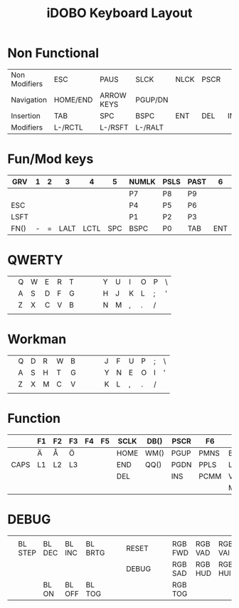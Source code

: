 #+TITLE: iDOBO Keyboard Layout

* Non Functional
  | Non Modifiers | ESC      | PAUS       | SLCK    | NLCK | PSCR |     |
  | Navigation    | HOME/END | ARROW KEYS | PGUP/DN |      |      |     |
  | Insertion     | TAB      | SPC        | BSPC    | ENT  | DEL  | INS |
  | Modifiers     | L-/RCTL  | L-/RSFT    | L-/RALT |      |      |     |

* Fun/Mod keys
| GRV  | 1 | 2 |    3 |    4 |   5 | NUMLK | PSLS | PAST |   6 |    7 |    8 | 9 | 0 |      |
|------+---+---+------+------+-----+-------+------+------+-----+------+------+---+---+------|
|      |   |   |      |      |     | P7    | P8   | P9   |     |      |      |   |   |      |
|------+---+---+------+------+-----+-------+------+------+-----+------+------+---+---+------|
| ESC  |   |   |      |      |     | P4    | P5   | P6   |     |      |      |   |   |      |
|------+---+---+------+------+-----+-------+------+------+-----+------+------+---+---+------|
| LSFT |   |   |      |      |     | P1    | P2   | P3   |     |      |      |   |   | RSFT |
|------+---+---+------+------+-----+-------+------+------+-----+------+------+---+---+------|
| FN() | - | = | LALT | LCTL | SPC | BSPC  | P0   | TAB  | ENT | RALT | LGUI | [ | ] | FN() |

* QWERTY
|   |   |   |   |   |   |   |   |   |   |   |   |   |   |   |
|---+---+---+---+---+---+---+---+---+---+---+---+---+---+---|
|   | Q | W | E | R | T |   |   |   | Y | U | I | O | P | \ |
|---+---+---+---+---+---+---+---+---+---+---+---+---+---+---|
|   | A | S | D | F | G |   |   |   | H | J | K | L | ; | ' |
|---+---+---+---+---+---+---+---+---+---+---+---+---+---+---|
|   | Z | X | C | V | B |   |   |   | N | M | , | . | / |   |
|---+---+---+---+---+---+---+---+---+---+---+---+---+---+---|
|   |   |   |   |   |   |   |   |   |   |   |   |   |   |   |

* Workman
|   |   |   |   |   |   |   |   |   |   |   |   |   |   |   |
|---+---+---+---+---+---+---+---+---+---+---+---+---+---+---|
|   | Q | D | R | W | B |   |   |   | J | F | U | P | ; | \ |
|---+---+---+---+---+---+---+---+---+---+---+---+---+---+---|
|   | A | S | H | T | G |   |   |   | Y | N | E | O | I | ' |
|---+---+---+---+---+---+---+---+---+---+---+---+---+---+---|
|   | Z | X | M | C | V |   |   |   | K | L | , | . | / |   |
|---+---+---+---+---+---+---+---+---+---+---+---+---+---+---|
|   |   |   |   |   |   |   |   |   |   |   |   |   |   |   |

* Function
|      | F1 | F2 | F3 | F4 | F5 | SCLK | DB() | PSCR | F6   | F7   | F8   | F9   | F10   | F11  |
|------+----+----+----+----+----+------+------+------+------+------+------+------+-------+------|
|      | Ä  | Å  | Ö  |    |    | HOME | WM() | PGUP | PMNS | BRID | PGDN | PGUP | BRIU  | F12  |
|------+----+----+----+----+----+------+------+------+------+------+------+------+-------+------|
| CAPS | L1 | L2 | L3 |    |    | END  | QQ() | PGDN | PPLS | LEFT | DOWN | UP   | RIGHT | HOME |
|------+----+----+----+----+----+------+------+------+------+------+------+------+-------+------|
|      |    |    |    |    |    | DEL  |      | INS  | PCMM | VOLD | MUTE | MPLY | VOLU  | END  |
|------+----+----+----+----+----+------+------+------+------+------+------+------+-------+------|
|      |    |    |    |    |    |      |      |      |      | MPRV | MRWD | MFFD | MNXT  |      |

* DEBUG
|   |         |        |        |         |   |   |       |   |   |         |         |         |         |   |
|---+---------+--------+--------+---------+---+---+-------+---+---+---------+---------+---------+---------+---|
|   |         |        |        |         |   |   |       |   |   |         |         |         |         |   |
|---+---------+--------+--------+---------+---+---+-------+---+---+---------+---------+---------+---------+---|
|   | BL STEP | BL DEC | BL INC | BL BRTG |   |   | RESET |   |   | RGB FWD | RGB VAD | RGB VAI | RGB BCK |   |
|---+---------+--------+--------+---------+---+---+-------+---+---+---------+---------+---------+---------+---|
|   |         |        |        |         |   |   | DEBUG |   |   | RGB SAD | RGB HUD | RGB HUI | RGB SAI |   |
|---+---------+--------+--------+---------+---+---+-------+---+---+---------+---------+---------+---------+---|
|   |         | BL ON  | BL OFF | BL TOG  |   |   |       |   |   | RGB TOG |         |         |         |   |

